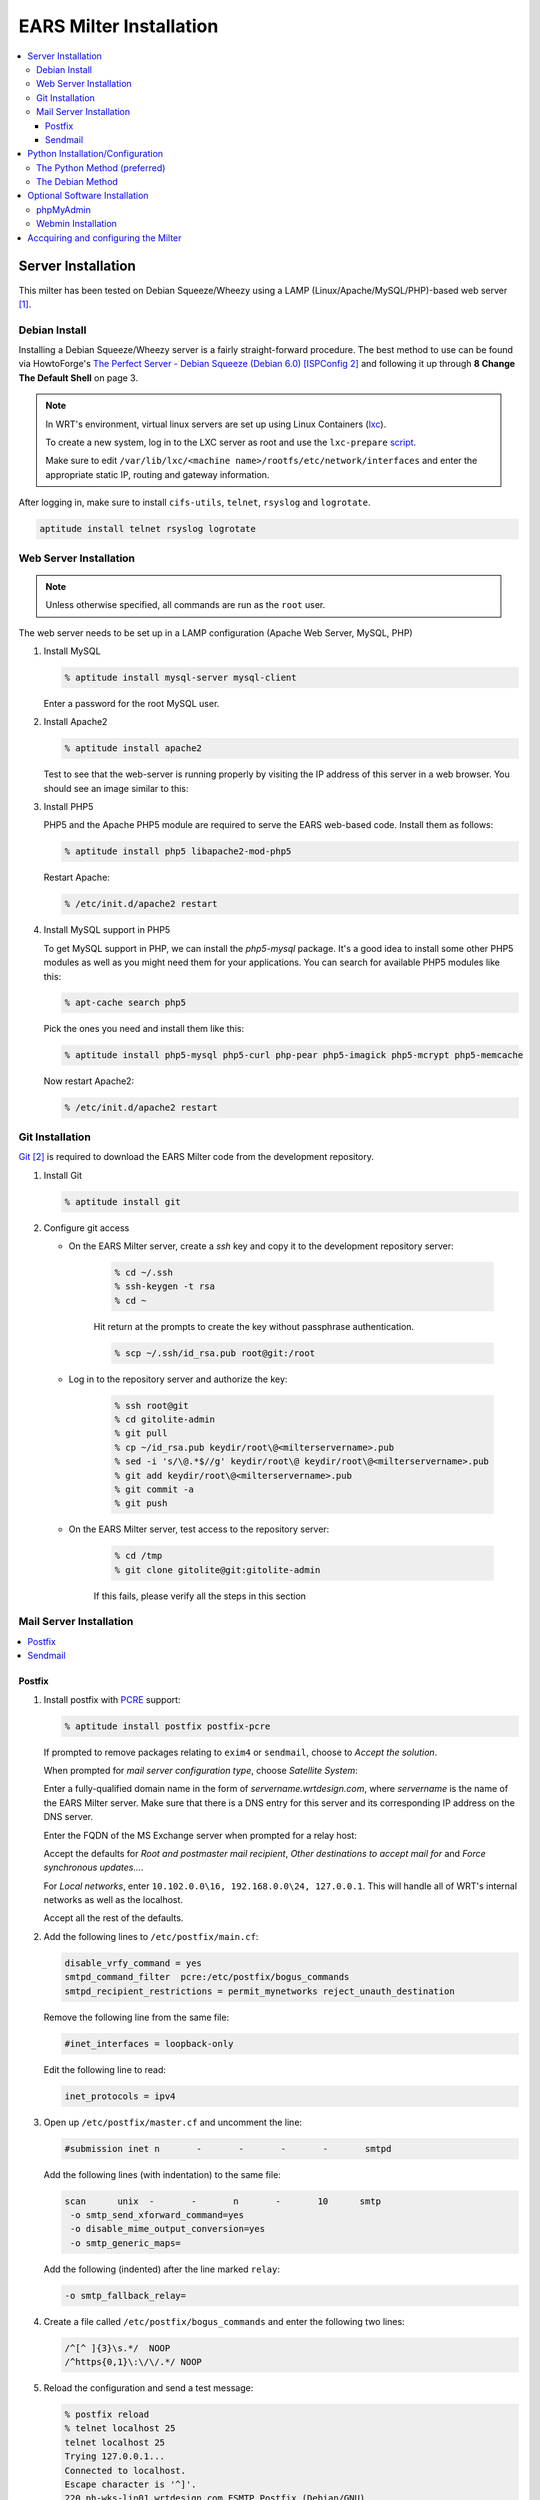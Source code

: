 .. EARS milter installation

EARS Milter Installation
########################

.. contents::
   :local:

Server Installation
*******************

This milter has been tested on Debian Squeeze/Wheezy using a LAMP (Linux/Apache/MySQL/PHP)-based web server [#f1]_.

Debian Install
==============

Installing a Debian Squeeze/Wheezy server is a fairly straight-forward procedure.  The best method to use
can be found via HowtoForge's `The Perfect Server - Debian Squeeze (Debian 6.0) [ISPConfig 2]`_ and following
it up through **8 Change The Default Shell** on page 3.


.. note::
   In WRT's environment, virtual linux servers are set up using Linux Containers (`lxc`_). 
   
   To create a new system, log in to the LXC server as root and use the  ``lxc-prepare`` `script`_.
   
   Make sure to edit ``/var/lib/lxc/<machine name>/rootfs/etc/network/interfaces`` and enter the appropriate
   static IP, routing and gateway information.
   
After logging in, make sure to install ``cifs-utils``, ``telnet``, ``rsyslog`` and ``logrotate``.

.. code-block:: sh

   aptitude install telnet rsyslog logrotate
   
   
   
Web Server Installation
=======================

.. note:: Unless otherwise specified, all commands are run as the ``root`` user.

The web server needs to be set up in a LAMP configuration (Apache Web Server, MySQL, PHP)

#. Install MySQL

   .. code-block:: sh

      % aptitude install mysql-server mysql-client

   Enter a password for the root MySQL user.

#. Install Apache2

   .. code-block:: sh

      % aptitude install apache2

   Test to see that the web-server is running properly by visiting the IP address of this server in a web browser.
   You should see an image similar to this:

   .. image:: images/apache2.png

#. Install PHP5

   PHP5 and the Apache PHP5 module are required to serve the EARS web-based code.  Install them as follows:

   .. code-block:: sh

      % aptitude install php5 libapache2-mod-php5

   Restart Apache:

   .. code-block:: sh

     % /etc/init.d/apache2 restart

#. Install MySQL support in PHP5

   To get MySQL support in PHP, we can install the *php5-mysql* package. It's a good idea to install some other PHP5 modules as well as you might need them for your applications. You can search for available PHP5 modules like this:

   .. code-block:: sh

      % apt-cache search php5

   Pick the ones you need and install them like this:

   .. code-block:: sh

      % aptitude install php5-mysql php5-curl php-pear php5-imagick php5-mcrypt php5-memcache

   Now restart Apache2:

   .. code-block:: sh

     % /etc/init.d/apache2 restart


Git Installation
================

`Git`_ [#f2]_ is required to download the EARS Milter code from the development repository.

#. Install Git

   .. code-block:: sh

      % aptitude install git

#. Configure git access

   * On the EARS Milter server, create a *ssh* key and copy it to the development repository server:

      .. code-block:: sh

         % cd ~/.ssh
         % ssh-keygen -t rsa
         % cd ~

      Hit return at the prompts to create the key without passphrase authentication.

      .. code-block:: sh

         % scp ~/.ssh/id_rsa.pub root@git:/root

   * Log in to the repository server and authorize the key:

      .. code-block:: sh

         % ssh root@git
         % cd gitolite-admin
         % git pull
         % cp ~/id_rsa.pub keydir/root\@<milterservername>.pub
         % sed -i 's/\@.*$//g' keydir/root\@ keydir/root\@<milterservername>.pub
         % git add keydir/root\@<milterservername>.pub
         % git commit -a
         % git push

   * On the EARS Milter server, test access to the repository server:

      .. code-block:: sh

         % cd /tmp
         % git clone gitolite@git:gitolite-admin

      If this fails, please verify all the steps in this section


Mail Server Installation
========================

.. contents::
   :local:

Postfix
-------

#. Install postfix with `PCRE`_ support:

   .. code-block:: sh

      % aptitude install postfix postfix-pcre

   If prompted to remove packages relating to ``exim4`` or ``sendmail``, choose to *Accept the solution*.

   When prompted for *mail server configuration type*, choose *Satellite System*:

   .. image:: images/postfix1.png

   Enter a fully-qualified domain name in the form of *servername.wrtdesign.com*, where *servername* is the name of the EARS Milter server.
   Make sure that there is a DNS entry for this server and its corresponding IP address on the DNS server.

   .. image:: images/postfix2.png

   Enter the FQDN of the MS Exchange server when prompted for a relay host:

   .. image:: images/postfix3.png

   Accept the defaults for *Root and postmaster mail recipient*, *Other destinations to accept mail for* and *Force synchronous updates...*.

   For *Local networks*, enter ``10.102.0.0\16, 192.168.0.0\24, 127.0.0.1``.  This will handle all of WRT's internal networks as well as the localhost.

   Accept all the rest of the defaults.

#. Add the following lines to ``/etc/postfix/main.cf``:

   .. code-block:: sh

      disable_vrfy_command = yes
      smtpd_command_filter  pcre:/etc/postfix/bogus_commands
      smtpd_recipient_restrictions = permit_mynetworks reject_unauth_destination

   Remove the following line from the same file:

   .. code-block:: sh

      #inet_interfaces = loopback-only

   Edit the following line to read:

   .. code-block:: sh

      inet_protocols = ipv4


#. Open up ``/etc/postfix/master.cf`` and uncomment the line:

   .. code-block:: sh

      #submission inet n       -       -       -       -       smtpd

   Add the following lines (with indentation) to the same file:

   .. code-block:: sh

      scan      unix  -       -       n       -       10      smtp
       -o smtp_send_xforward_command=yes
       -o disable_mime_output_conversion=yes
       -o smtp_generic_maps=

   Add the following (indented) after the line marked ``relay``:

   .. code-block:: sh

        -o smtp_fallback_relay=

#. Create a file called ``/etc/postfix/bogus_commands`` and enter the following two lines:

   .. code-block:: sh

      /^[^ ]{3}\s.*/  NOOP
      /^https{0,1}\:\/\/.*/ NOOP

#. Reload the configuration and send a test message:

   .. code-block:: sh

      % postfix reload
      % telnet localhost 25
      telnet localhost 25
      Trying 127.0.0.1...
      Connected to localhost.
      Escape character is '^]'.
      220 ph-wks-lin01.wrtdesign.com ESMTP Postfix (Debian/GNU)
      ehlo localhost
      250-ph-wks-lin01.wrtdesign.com
      250-PIPELINING
      250-SIZE 10240000
      250-ETRN
      250-STARTTLS
      250-ENHANCEDSTATUSCODES
      250-8BITMIME
      250 DSN
      mail from: root
      250 2.1.0 Ok
      rcpt to: ph_test@wrtdesign.com
      250 2.1.5 Ok
      data
      354 End data with <CR><LF>.<CR><LF>
      test
      .
      250 2.0.0 Ok: queued as 4F00049F2A
      quit


Sendmail
--------

#. Install sendmail:

   .. code-block:: sh

      % aptitude install sendmail

   If prompted to remove packages relating to ``exim4`` or ``postfix``, choose to *Accept the solution*.

#. Open the file ``/etc/mail/sendmail.mc`` in an editor.  Add the following lines above ``MAILER DEFINITIONS``:

   .. code-block:: sh

      dnl #
      FEATURE(`allmasquerade')dnl
      FEATURE(`masquerade_envelope')dnl
      FEATURE(`accept_unresolvable_domains')
      FEATURE(`accept_unqualified_senders')
      define(`SMART_HOST',`exchange.wrtdesign.com')dnl
      dnl #

   Change these lines:

   .. code-block:: sh

      dnl DAEMON_OPTIONS(`Family=inet6, Name=MTA-v6, Port=smtp, Addr=::1')dnl
      DAEMON_OPTIONS(`Name=MTA-v4,Address=127.0.0.1,Family=inet,Port=smtp')
      dnl DAEMON_OPTIONS(`Family=inet6, Name=MSP-v6, Port=submission, M=Ea, Addr=::1')dnl
      DAEMON_OPTIONS(`Name=MSP-v4,Address=127.0.0.1,Family=inet,Port=submission,Modifiers=aE')

   to

   .. code-block:: sh

      dnl DAEMON_OPTIONS(`Family=inet6, Name=MTA-v6, Port=smtp, Addr=::1')dnl
      DAEMON_OPTIONS(`Name=MTA,Family=inet,Port=smtp')
      dnl DAEMON_OPTIONS(`Family=inet6, Name=MSP-v6, Port=submission, M=Ea, Addr=::1')dnl
      DAEMON_OPTIONS(`Name=MSP,Family=inet,Port=submission,Modifiers=aE')


#. Open the file ``/etc/mail/access``.  Add the following lines:

   .. code-block:: sh

      # Allow connect from local SonicWall
      GreetPause:10.102.2.29           0
      ClientConn:10.102.2.29             OK
      ClientRate:10.102.2.29           0

#. Add all internal recipient domains to ``/etc/mail/relay-domains``

   Example:

      .. code-block:: sh

         wrtdesign.com
         ph.wrtdesign.com


#. Recompile the ``sendmail`` files and restart the MTA and send a test message

   .. code-block:: sh

      % touch /etc/mail/access.new.db
      % sendmailconfig
      % telnet localhost 25
      Connected to localhost.
      Escape character is '^]'.
      220 mailproc-test2 ESMTP Sendmail 8.14.4/8.14.4/Debian-2.1; Fri, 31 Aug 2012 09:14:00 -0400; (No UCE/UBE) logging access from: localhost(OK)-localhost [127.0.0.1]
      ehlo localhost
      250-mailproc-test2 Hello localhost [127.0.0.1], pleased to meet you
      250-ENHANCEDSTATUSCODES
      250-PIPELINING
      250-EXPN
      250-VERB
      250-8BITMIME
      250-SIZE
      250-DSN
      250-ETRN
      250-DELIVERBY
      250 HELP
      mail from: root
      250 2.1.0 root... Sender ok
      rcpt to: ph_test@wrtdesign.com
      250 2.1.5 ph_test@wrtdesign.com... Recipient ok
      data
      354 Enter mail, end with "." on a line by itself
      test
      .
      250 2.0.0 q7VDE019017465 Message accepted for delivery
      quit



Python Installation/Configuration
*********************************

.. contents::
   :local:

The default version of Python in Debian Squeeze/Wheezy is 2.7.  This is what we will be installing,
along with a Python package installer (pip) and some development libraries.

.. code-block:: sh

   % aptitude install python python-pip python-dev libmilter-dev libmilter1.0.1  libmysqlclient-dev
   
   
Next we will need to install a number of Python modules.  There are two ways to do this - the Debian way and the Python way.
Each one has its advantages and disadvantages, but both are provided for instructional purposes.

The recommendation is to stick with one method instead of combining them.

The Python Method (preferred)
=============================

The Python Package Index (`PyPI`_) is the most up-to-date resource for Python modules.  Bugfixes and updates are regularly
submitted for a majority of modules.  The downside is that there is currenlty no way to automatically update the modules,
but this can be considered a benefit as well since there is less chance of your code breaking.

.. code-block:: sh
   
   % pip install SQLAlchemy pymilter MySQL-python Mako tnefparse

The Debian Method
=================

Using debian's built-in package manager is very easy and convenient.  When you do a full update on a Debian system, installed
Python modules will be updated as well.  The downside is that sometimes the modules in the Debian repositories can be out-of-date.

Here is the simple command to install the required modules, except for ``tnefparse`` which has to be installed via the Python method:

.. code-block:: sh

   % aptitude install python-sqlalchemy python-milter python-mysqldb python-mako


Optional Software Installation
******************************

.. contents::
   :local:

phpMyAdmin
==========

`phpMyAdmin`_ is a web interface through which you can manage your MySQL databases. It's a good idea to install it:

.. code-block:: sh

   % aptitude install phpmyadmin

You will see the following question:

   | ``Web server to reconfigure automatically:`` <-- apache2
   | ``Configure database for phpmyadmin with dbconfig-common?`` <-- No

Afterwards, you can access phpMyAdmin by going to ``http://<serverIP>/phpmyadmin/:``

.. image:: images/phpMyAdmin.png

`Webmin`_ Installation
======================

#. Create a file called ``/etc/apt/sources.list.d/webmin.list``.  Add the following lines, then save:

   .. code-block:: sh

      deb http://download.webmin.com/download/repository sarge contrib
      deb http://webmin.mirror.somersettechsolutions.co.uk/repository sarge contrib

#. Download and install the security key, then update and install ``webmin``:

   .. code-block:: sh

      % cd /root
      % wget http://www.webmin.com/jcameron-key.asc
      % apt-key add jcameron-key.asc
      % aptitude update
      % aptitude install webmin

#. Test the installation by going to ``https://<serverIP>:10000``.  Log in using the system root password.




Accquiring and configuring the Milter
*************************************
#. Using *git*, clone **EARS** from the repository to the ``/var/spool`` folder:

   .. code-block:: sh

      % cd /var/spool
      % git clone gitolite@git:EARSmilter EARS
      % cd EARS

#. Copy EARS.sh to ``/etc/init.d``.  Make it executable and enable it at boot.

   .. code-block:: sh

      % cp /var/spool/EARS/EARS.sh /etc/init.d
      % chmod +x /etc/init.d/EARS.sh
      % update-rc.d EARS.sh enable defaults

#. Create a virtual host file for Apache in ``/etc/apache2/sites-available/ears.conf`` that contains the following (modify as necessary):

   .. code-block:: sh

      <VirtualHost *:80>
         ServerName ears.wrtdesign.com
         DocumentRoot /var/www/EARS
         Options -Indexes
      </VirtualHost>

   Create a link to this file to make the site active:

   .. code-block:: sh

      % ln -s /etc/apache2/sites-available/ears.conf /etc/apache2/sites-enabled/ears.conf

   Create a folder called ``/var/www/EARS``.  Copy the files from ``/var/spool/EARS/www`` to this new folder and give Apache full rights to the folder.
   Restart Apache.

   .. code-block:: sh

      % mkdir -p /var/www/EARS
      % cp -R /var/spool/EARS/www/* /var/www/EARS
      % chown -R www-data.www-data  /var/www/EARS
      % chmod -x /var/www/EARS/*.php
      % /etc/init.d/apache2 restart


#. Open the MySQL command-line utility

   .. code-block:: sh

      % mysql -u 'root' -p

   Create a blank database and associated MySQL user

   .. code-block:: sql

      mysql> CREATE DATABASE ''EARS'';
      mysql> GRANT ALL PRIVILEGES ON ''EARS''.* TO "''ears''"@"''localhost''" IDENTIFIED BY "''password''";
      mysql> FLUSH PRIVILEGES;
      mysql> EXIT

#. Set the appropriate permissions on ``/var/spool/EARS`` and its subdirectories based on the MTA installed.

   Postfix

   .. code-block:: sh

      % chown -R postfix.postfix /var/spool/EARS


   Sendmail

   .. code-block:: sh

      % chown -R smmta.smmta /var/spool/EARS

   You will also need to edit ``/etc/init.d/EARS.sh`` and replace **postfix** with **smmta**.

   .. code-block:: sh

      % sed -i.bak 's/postfix/smmta/g' /etc/init.d/EARS.sh

#. Create the log files:

   .. code-block:: sh

      % touch /var/log/EARSmilter.log
      % touch /var/log/EARSmilter.err
      % chmod 666 /var/log/EARSmilter.log
      % chmod 666 /var/log/EARSmilter.err

#. Add/edit the following lines to the configuration file for the appropriate MTA:

   **Postfix** - ``/etc/postfix/main.cf``

   .. code-block:: sh

      milter_protocol = 6
      smtpd_milters = unix:/var/spool/EARS/EARSmilter.sock
      milter_default_action = accept

   Reload postfix - ``postfix reload``

  **Sendmail** - ``/etc/mail/sendmail.mc``.  This line **MUST** be added **immediately below** ``divert(0)dnl``

   .. code-block:: sh

      define(`MILTER`, 1)dnl
      INPUT_MAIL_FILTER(`EARS', `S=unix:/var/spool/EARS/EARSmilter.sock, F=T, T=S:240s;R:240s;E:5m')dnl

   Recompile the ``sendmail`` files and restart the MTA

   .. code-block:: sh

      % sendmailconfig
      % /etc/init.d/sendmail restart

   .. note:: If/when you add additional milters to this sytem, make sure that **EARS** is the last one listed, as milters are processed in order.

#. Edit the database information in ``/var/spool/EARS/EARSmilter/EARSmilter.py`` with what is appropriate for your environment.

   This is listed under :py:func:`EARSmilter.EARSmilter.milter.eom`

   .. code-block:: py

      db = toDB( 'EARS', 'password', 'localhost', 'EARS' )



.. :rubric:: Footnotes

.. [#f1] Adapted from HowtoForge's `Installing Apache2 With PHP5 And MySQL Support On Debian Squeeze (LAMP)`_
.. [#f2] `Pro Git`_ by Scott Chacon is available to read online for free.

.. _Postfix before-queue Milter support: http://www.postfix.org/MILTER_README.html
.. _The Perfect Server - Debian Squeeze (Debian 6.0) [ISPConfig 2]: http://www.howtoforge.com/perfect-server-debian-squeeze-ispconfig-2
.. _Installing Apache2 With PHP5 And MySQL Support On Debian Squeeze (LAMP): http://www.howtoforge.com/installing-apache2-with-php5-and-mysql-support-on-debian-squeeze-lamp
.. _lxc: http://lxc.sourceforge.net/
.. _script: http://www.google.com/url?sa=t&rct=j&q=&esrc=s&source=web&cd=1&ved=0CCAQFjAA&url=http://mindref.blogspot.com/2011/01/debian-lxc-create.html&ei=Gxk-UO7IMIH86wGEoIGgDg&usg=AFQjCNH8nf1DFSRpLmQigOgj8AsU-xhA3Q&sig2=KpSOTudr5eTp97MCE7aLRw
.. _phpMyAdmin:  http://www.phpmyadmin.net
.. _Git: http://git-scm.com
.. _Pro Git: http://git-scm.com/book
.. _Webmin: http://www.webmin.com/deb.html
.. _PCRE:  http://www.pcre.org
.. _PyPI: http://pypi.python.org 